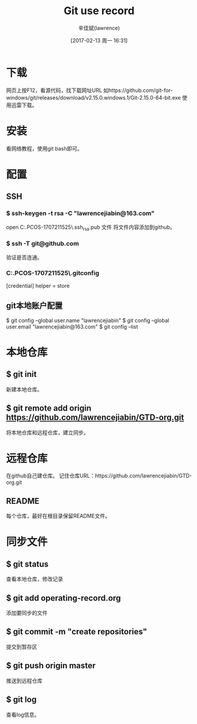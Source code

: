 #+TITLE:       Git use record
#+AUTHOR:      辛佳斌(lawrence)
#+DATE:        [2017-02-13 周一 16:31]
#+EMAIL:       lawrencejiabin@163.com
#+KEYWORDS:    the page keywords, e.g. for the XHTML meta tag
#+LANGUAGE:    language for HTML, e.g. ‘en’ (org-export-default-language)
#+TODO:        TODO

#+SEQ_TODO: TODO(T!) | DONE(D@)3  CANCELED(C@/!)  
#+SEQ_TODO: REPORT(r) BUG(b) KNOWNCAUSE(k) | FIXED(f)

* 下载
  网页上按F12，看源代码，找下载网址URL
  如https://github.com/git-for-windows/git/releases/download/v2.15.0.windows.1/Git-2.15.0-64-bit.exe
  使用迅雷下载。

* 安装
  看网络教程，使用git bash即可。

* 配置
** SSH
*** $ ssh-keygen -t rsa -C "lawrencejiabin@163.com"
   open C:\Users\Administrator.PCOS-1707211525\.ssh\id_rsa.pub 文件
   将文件内容添加到github。
*** $ ssh -T git@github.com
   验证是否连通。
*** C:\Users\Administrator.PCOS-1707211525\.gitconfig
    [credential]
	      helper = store

** git本地账户配置 
   $ git config --global user.name "lawrencejiabin"
   $ git config --global user.email "lawrencejiabin@163.com"
   $ git config --list

* 本地仓库
** $ git init
   新建本地仓库。
** $ git remote add origin https://github.com/lawrencejiabin/GTD-org.git
   将本地仓库和远程仓库，建立同步。

* 远程仓库
  在github自己建仓库。
  记住仓库URL：https://github.com/lawrencejiabin/GTD-org.git
** README
   每个仓库，最好在根目录保留README文件。

* 同步文件
** $ git status
   查看本地仓库，修改记录
** $ git add operating-record.org
   添加要同步的文件
** $ git commit -m "create repositories"
   提交到暂存区
** $ git push origin master
   推送到远程仓库
** $ git log
   查看log信息。
